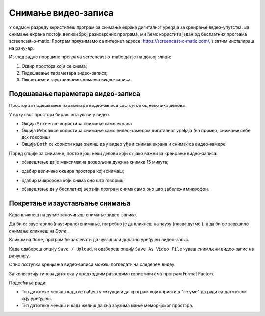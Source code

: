Снимање видео-записа
====================

.. infonote::
 
 На овом часу ћеш научити:
    •	 да креираш видео-записе коришћењем програма за снимање екрана дигиталног уређаја.

У седмом разреду користићеш програм за снимање екрана дигиталног уређаја за креирање видео-упутства. 
За снимање екрана постоји велики број разноврсних програма, ми ћемо користити један од бесплатних програма
screencast-o-matic. Програм преузимамо са интернет адресе: https://screencast-o-matic.com/, а затим
инсталираш на рачунар. 

Изглед радне површине програма screencast-o-matic дат је на доњој слици:

1.  Оквир простора који се снима;
2.  Подешавање параметара видео-записа;
3.  Покретање и заустављање снимања видео-записа.

.. image:: ../../_images/L710S1.png
    :width: 700px

Подешавање параметара видео-записа 
----------------------------------

Простор за подешавање параметара видео-записа састоји се од неколико делова.

У врху овог простора бираш шта улази у видео.

.. image:: ../../_images/L710S2.png
    :width: 400px

- Опција ``Screen`` се користи за снимање само екрана
- Опција ``Webcam`` се користи за снимање само видео-камером дигиталног уређаја (на пример, снимање себе док говориш)
- Опција ``Both`` се користи када желиш да у видео уђе и снимак екрана и снимак са видео-камере

Поред опције за снимање, постоје још неки делови који су јако важни за креирање видео-записа:

-  обавештење да је максимална дозвољена дужина снимка 15 минута;

   .. image:: ../../_images/L710S3.png
       :width: 400px

-  одабир величине оквира простора који снимаш;

   .. image:: ../../_images/L710S4.png
       :width: 400px

-  одабир микрофона који снима оно што говориш;

   .. image:: ../../_images/L710S5.png
        :width: 400px

-  обавештење да у бесплатној верзији програм снима само оно што забележи микрофон.

   .. image:: ../../_images/L710S6.png
      :width: 400px

Покретање и заустављање снимања 
--------------------------------

.. |u1| image:: ../../_images/L710S7.png
         :width: 30px


.. |u2| image:: ../../_images/L710S8.png
         :width: 250px


.. |u3| image:: ../../_images/L710S9.png
         :width: 250px

Када кликнеш на дугме |u1| започињеш снимање видео-записа. 

Да би се зауставило (паузирало) снимање, потребно је да кликнеш на паузу (плаво дугме |u2|), а да би 
се завршило снимање кликнеш на `Done` |u3|.

Кликом на ``Done``, програм ће захтевати да чуваш или додатно уређујеш видео-запис. 

Када одабереш опцију ``Save / Upload``, и одабереш опцију ``Save As Video File`` чуваш снимљени видео-запис
на рачунару.

Опис поступка креирања видео-записа можеш погледати на следећем видеу:

.. ytpopup:: IVHQGPFTNDg
    :width: 735
    :height: 415
    :align: center

За конверзију типова датотека у предходним разредима користили смо програм Format Factory. 

Подсећања ради:

-  Тип датотеке мењаш када се нађеш у ситуацији да програм који користиш "не уме" да ради са датотеком коју уређујеш. 
-  Тип датотеке мењаш и када желиш да она заузима мање меморијског простора.


.. infonote::

 **Шта смо научили?**
    •	да ствараш видео записе снимајући екран дигиталног уређаја (што је згодно за прављење видео-туторијала).